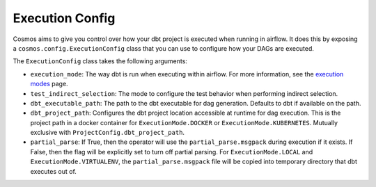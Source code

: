 Execution Config
==================

Cosmos aims to give you control over how your dbt project is executed when running in airflow.
It does this by exposing a ``cosmos.config.ExecutionConfig`` class that you can use to configure how your DAGs are executed.

The ``ExecutionConfig`` class takes the following arguments:

- ``execution_mode``: The way dbt is run when executing within airflow. For more information, see the `execution modes <../getting_started/execution-modes.html>`_ page.
- ``test_indirect_selection``: The mode to configure the test behavior when performing indirect selection.
- ``dbt_executable_path``: The path to the dbt executable for dag generation. Defaults to dbt if available on the path.
- ``dbt_project_path``: Configures the dbt project location accessible at runtime for dag execution. This is the project path in a docker container for ``ExecutionMode.DOCKER`` or ``ExecutionMode.KUBERNETES``. Mutually exclusive with ``ProjectConfig.dbt_project_path``.
- ``partial_parse``: If True, then the operator will use the ``partial_parse.msgpack`` during execution if it exists. If False, then the flag will be explicitly set to turn off partial parsing. For ``ExecutionMode.LOCAL`` and ``ExecutionMode.VIRTUALENV``, the ``partial_parse.msgpack`` file will be copied into temporary directory that dbt executes out of.
